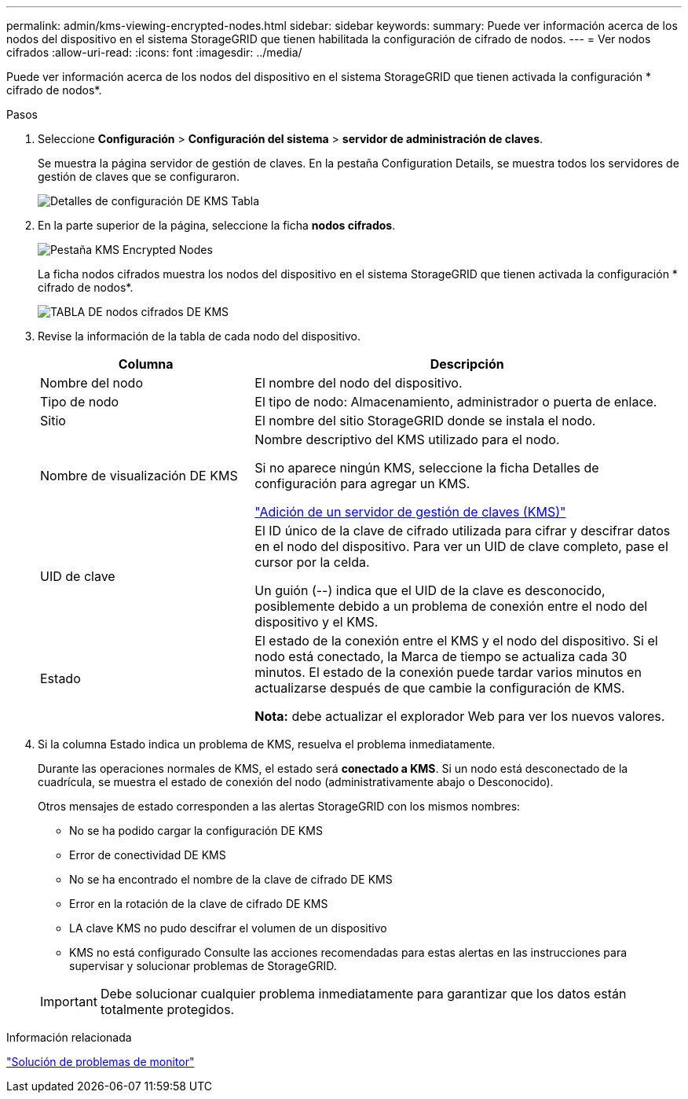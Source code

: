 ---
permalink: admin/kms-viewing-encrypted-nodes.html 
sidebar: sidebar 
keywords:  
summary: Puede ver información acerca de los nodos del dispositivo en el sistema StorageGRID que tienen habilitada la configuración de cifrado de nodos. 
---
= Ver nodos cifrados
:allow-uri-read: 
:icons: font
:imagesdir: ../media/


[role="lead"]
Puede ver información acerca de los nodos del dispositivo en el sistema StorageGRID que tienen activada la configuración * cifrado de nodos*.

.Pasos
. Seleccione *Configuración* > *Configuración del sistema* > *servidor de administración de claves*.
+
Se muestra la página servidor de gestión de claves. En la pestaña Configuration Details, se muestra todos los servidores de gestión de claves que se configuraron.

+
image::../media/kms_configuration_details_table.png[Detalles de configuración DE KMS Tabla]

. En la parte superior de la página, seleccione la ficha *nodos cifrados*.
+
image::../media/kms_encrypted_nodes_tab.png[Pestaña KMS Encrypted Nodes]

+
La ficha nodos cifrados muestra los nodos del dispositivo en el sistema StorageGRID que tienen activada la configuración * cifrado de nodos*.

+
image::../media/kms_encrypted_nodes_table.png[TABLA DE nodos cifrados DE KMS]

. Revise la información de la tabla de cada nodo del dispositivo.
+
[cols="1a,2a"]
|===
| Columna | Descripción 


 a| 
Nombre del nodo
 a| 
El nombre del nodo del dispositivo.



 a| 
Tipo de nodo
 a| 
El tipo de nodo: Almacenamiento, administrador o puerta de enlace.



 a| 
Sitio
 a| 
El nombre del sitio StorageGRID donde se instala el nodo.



 a| 
Nombre de visualización DE KMS
 a| 
Nombre descriptivo del KMS utilizado para el nodo.

Si no aparece ningún KMS, seleccione la ficha Detalles de configuración para agregar un KMS.

link:kms-adding.html["Adición de un servidor de gestión de claves (KMS)"]



 a| 
UID de clave
 a| 
El ID único de la clave de cifrado utilizada para cifrar y descifrar datos en el nodo del dispositivo. Para ver un UID de clave completo, pase el cursor por la celda.

Un guión (--) indica que el UID de la clave es desconocido, posiblemente debido a un problema de conexión entre el nodo del dispositivo y el KMS.



 a| 
Estado
 a| 
El estado de la conexión entre el KMS y el nodo del dispositivo. Si el nodo está conectado, la Marca de tiempo se actualiza cada 30 minutos. El estado de la conexión puede tardar varios minutos en actualizarse después de que cambie la configuración de KMS.

*Nota:* debe actualizar el explorador Web para ver los nuevos valores.

|===
. Si la columna Estado indica un problema de KMS, resuelva el problema inmediatamente.
+
Durante las operaciones normales de KMS, el estado será *conectado a KMS*. Si un nodo está desconectado de la cuadrícula, se muestra el estado de conexión del nodo (administrativamente abajo o Desconocido).

+
Otros mensajes de estado corresponden a las alertas StorageGRID con los mismos nombres:

+
** No se ha podido cargar la configuración DE KMS
** Error de conectividad DE KMS
** No se ha encontrado el nombre de la clave de cifrado DE KMS
** Error en la rotación de la clave de cifrado DE KMS
** LA clave KMS no pudo descifrar el volumen de un dispositivo
** KMS no está configurado Consulte las acciones recomendadas para estas alertas en las instrucciones para supervisar y solucionar problemas de StorageGRID.


+

IMPORTANT: Debe solucionar cualquier problema inmediatamente para garantizar que los datos están totalmente protegidos.



.Información relacionada
link:../monitor/index.html["Solución de problemas de  monitor"]

